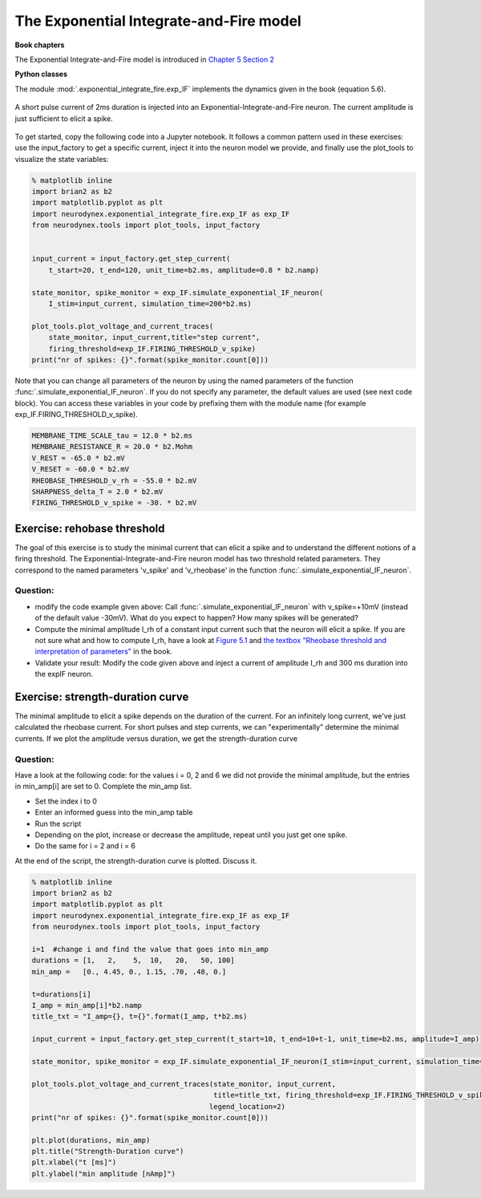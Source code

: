 The Exponential Integrate-and-Fire model
========================================

**Book chapters**

The Exponential Integrate-and-Fire model is introduced in `Chapter 5 Section 2 <http://neuronaldynamics.epfl.ch/online/Ch5.S2.html>`_


**Python classes**

The module :mod:`.exponential_integrate_fire.exp_IF` implements the dynamics given in the book (equation 5.6).


.. figure:: exc_images/exp_IF_min_current.png
   :align: center

   A short pulse current of 2ms duration is injected into an Exponential-Integrate-and-Fire neuron. The current amplitude is just sufficient to elicit a spike.


To get started, copy the following code into a Jupyter notebook. It follows a common pattern used in these exercises: use the input_factory to get a specific current, inject it into the neuron model we provide, and finally use the plot_tools to visualize the state variables:


.. code-block:: py

    % matplotlib inline
    import brian2 as b2
    import matplotlib.pyplot as plt
    import neurodynex.exponential_integrate_fire.exp_IF as exp_IF
    from neurodynex.tools import plot_tools, input_factory


    input_current = input_factory.get_step_current(
        t_start=20, t_end=120, unit_time=b2.ms, amplitude=0.8 * b2.namp)

    state_monitor, spike_monitor = exp_IF.simulate_exponential_IF_neuron(
        I_stim=input_current, simulation_time=200*b2.ms)

    plot_tools.plot_voltage_and_current_traces(
        state_monitor, input_current,title="step current",
        firing_threshold=exp_IF.FIRING_THRESHOLD_v_spike)
    print("nr of spikes: {}".format(spike_monitor.count[0]))


Note that you can change all parameters of the neuron by using the named parameters of the function :func:`.simulate_exponential_IF_neuron`. If you do not specify any parameter, the default values are used (see next code block). You can access these variables in your code by prefixing them with the module name (for example exp_IF.FIRING_THRESHOLD_v_spike).

.. code-block:: py

    MEMBRANE_TIME_SCALE_tau = 12.0 * b2.ms
    MEMBRANE_RESISTANCE_R = 20.0 * b2.Mohm
    V_REST = -65.0 * b2.mV
    V_RESET = -60.0 * b2.mV
    RHEOBASE_THRESHOLD_v_rh = -55.0 * b2.mV
    SHARPNESS_delta_T = 2.0 * b2.mV
    FIRING_THRESHOLD_v_spike = -30. * b2.mV

Exercise: rehobase threshold
----------------------------

The goal of this exercise is to study the minimal current that can elicit a spike and to understand the different notions of a firing threshold. The Exponential-Integrate-and-Fire neuron model has two threshold related parameters. They correspond to the named parameters 'v_spike' and 'v_rheobase' in the function :func:`.simulate_exponential_IF_neuron`.

Question:
~~~~~~~~~

* modify the code example given above: Call :func:`.simulate_exponential_IF_neuron` with v_spike=+10mV (instead of the default value -30mV). What do you expect to happen? How many spikes will be generated?

* Compute the minimal amplitude I_rh of a constant input current such that the neuron will elicit a spike. If you are not sure what and how to compute I_rh, have a look at `Figure 5.1 <http://neuronaldynamics.epfl.ch/online/Ch5.S1.html>`_  and `the textbox "Rheobase threshold and interpretation of parameters" <http://neuronaldynamics.epfl.ch/online/Ch5.S2.html>`_ in the book.

* Validate your result: Modify the code given above and inject a current of amplitude I_rh and 300 ms duration into the expIF neuron.


Exercise: strength-duration curve
---------------------------------

The minimal amplitude to elicit a spike depends on the duration of the current. For an infinitely long current, we've just calculated the rheobase current. For short pulses and step currents, we can "experimentally" determine the minimal currents. If we plot the amplitude versus duration, we get the strength-duration curve


Question:
~~~~~~~~~
Have a look at the following code: for the values i = 0, 2 and 6 we did not provide the minimal amplitude, but the entries in min_amp[i] are set to 0. Complete the min_amp list.

* Set the index i to 0
* Enter an informed guess into the min_amp table
* Run the script
* Depending on the plot, increase or decrease the amplitude, repeat until you just get one spike.
* Do the same for i = 2 and i = 6

At the end of the script, the strength-duration curve is plotted. Discuss it.

.. code-block:: py

    % matplotlib inline
    import brian2 as b2
    import matplotlib.pyplot as plt
    import neurodynex.exponential_integrate_fire.exp_IF as exp_IF
    from neurodynex.tools import plot_tools, input_factory

    i=1  #change i and find the value that goes into min_amp
    durations = [1,   2,    5,  10,   20,   50, 100]
    min_amp =   [0., 4.45, 0., 1.15, .70, .48, 0.]

    t=durations[i]
    I_amp = min_amp[i]*b2.namp
    title_txt = "I_amp={}, t={}".format(I_amp, t*b2.ms)

    input_current = input_factory.get_step_current(t_start=10, t_end=10+t-1, unit_time=b2.ms, amplitude=I_amp)

    state_monitor, spike_monitor = exp_IF.simulate_exponential_IF_neuron(I_stim=input_current, simulation_time=(t+20)*b2.ms)

    plot_tools.plot_voltage_and_current_traces(state_monitor, input_current,
                                               title=title_txt, firing_threshold=exp_IF.FIRING_THRESHOLD_v_spike,
                                              legend_location=2)
    print("nr of spikes: {}".format(spike_monitor.count[0]))

    plt.plot(durations, min_amp)
    plt.title("Strength-Duration curve")
    plt.xlabel("t [ms]")
    plt.ylabel("min amplitude [nAmp]")
